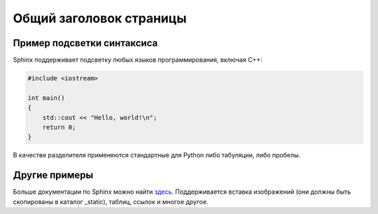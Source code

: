 .. _helloworld:

*******************************
Общий заголовок страницы
*******************************

.. index:: helloworld, примеры для начала работы
.. _helloworld-syntaxhl:

Пример подсветки синтаксиса
==========================================

Sphinx поддерживает подсветку любых языков программирования, включая C++:

.. code-block:: c++

    #include <iostream>

    int main()
    {
        std::cout << "Hello, world!\n";
        return 0;
    }

В качестве разделителя применяются стандартные для Python либо табуляции, либо пробелы.


.. index:: прочие примеры, other samples
.. _helloworld-other:

Другие примеры
==========================================

Больше документации по Sphinx можно найти `здесь <http://www.sphinx-doc.org/en/stable/rest.html#rst-primer>`_. Поддерживается вставка изображений (они должны быть скопированы в каталог _static), таблиц, ссылок и многое другое.
